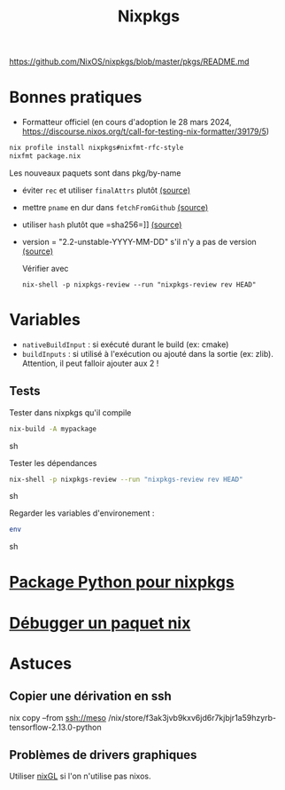 :PROPERTIES:
:ID:       0edbf593-2192-479a-8cc4-aefd3e991f2a
:END:
#+title: Nixpkgs
#+filetags: #nix
#+identifier: 20240515T225840


https://github.com/NixOS/nixpkgs/blob/master/pkgs/README.md

* Bonnes pratiques
- Formatteur officiel (en cours d'adoption le 28 mars 2024, https://discourse.nixos.org/t/call-for-testing-nix-formatter/39179/5)
#+begin_src sh
nix profile install nixpkgs#nixfmt-rfc-style
nixfmt package.nix
#+end_src
Les nouveaux paquets sont dans pkg/by-name
- éviter =rec= et utiliser =finalAttrs= plutôt [[https://nixos.org/manual/nixpkgs/unstable/#mkderivation-recursive-attributes][(source)]]
- mettre =pname= en dur dans =fetchFromGithub= [[https://github.com/nix-community/nixpkgs-lint/issues/21][(source)]]
- utiliser =hash= plutôt que =sha256=]] [[https://nixos.org/manual/nixpkgs/stable/#fetchurl][(source)]]
- version = "2.2-unstable-YYYY-MM-DD" s'il n'y a pas de version [[https://github.com/NixOS/nixpkgs/blob/master/pkgs/README.md#package-naming][(source)]]

  Vérifier avec
  #+begin_src
nix-shell -p nixpkgs-review --run "nixpkgs-review rev HEAD"
  #+end_src

* Variables
- =nativeBuildInput= : si exécuté durant le build (ex: cmake)
- =buildInputs= : si utilisé à l'exécution ou ajouté dans la sortie (ex: zlib). Attention, il peut falloir ajouter aux 2 !
** Tests
Tester dans nixpkgs qu'il compile
#+begin_src sh
nix-build -A mypackage
#+end_src sh

Tester les dépendances
#+begin_src sh
nix-shell -p nixpkgs-review --run "nixpkgs-review rev HEAD"
#+end_src sh

Regarder les variables d'environement :

#+begin_src sh
env
#+end_src sh

* [[id:494ea097-edb7-4e5c-b1b7-693e4a5d6df8][Package Python pour nixpkgs]]
* [[id:56f7a57a-1807-4d72-abb2-6420eab119c5][Débugger un paquet nix]]
* Astuces
** Copier une dérivation en ssh
nix copy --from ssh://meso /nix/store/f3ak3jvb9kxv6jd6r7kjbjr1a59hzyrb-tensorflow-2.13.0-python
** Problèmes de drivers graphiques
Utiliser [[https://github.com/nix-community/nixGL][nixGL]] si l'on n'utilise pas nixos.
